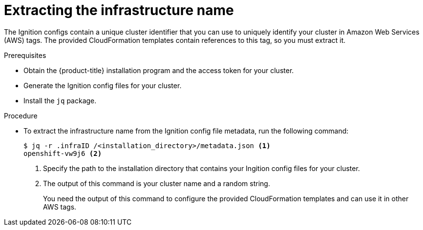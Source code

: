 // Module included in the following assemblies:
//
// * installing/installing_aws/installing-aws-customizations.adoc

[id="installation-extracting-infraid_{context}"]
= Extracting the infrastructure name

The Ignition configs contain a unique cluster identifier that you can use to
uniquely identify your cluster in Amazon Web Services (AWS) tags. The provided
CloudFormation templates contain references to this tag, so you must extract
it.

.Prerequisites

* Obtain the {product-title} installation program and the access token for your cluster.
* Generate the Ignition config files for your cluster.
* Install the `jq` package.

.Procedure

* To extract the infrastructure name from the Ignition config file metadata, run
the following command:
+
----
$ jq -r .infraID /<installation_directory>/metadata.json <1>
openshift-vw9j6 <2>
----
<1> Specify the path to the installation directory that contains your Ingition
config files for your cluster.
<2> The output of this command is your cluster name and a random string.
+
You need the output of this command to configure the provided CloudFormation
templates and can use it in other AWS tags.